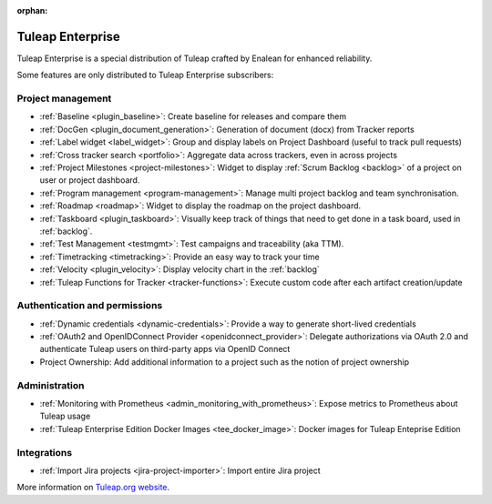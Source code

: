 :orphan:

.. _tuleap-enterprise:

Tuleap Enterprise
=================

Tuleap Enterprise is a special distribution of Tuleap crafted by Enalean for
enhanced reliability.

Some features are only distributed to Tuleap Enterprise subscribers:

Project management
------------------

* :ref:`Baseline <plugin_baseline>`: Create baseline for releases and compare them
* :ref:`DocGen <plugin_document_generation>`: Generation of document (docx) from Tracker reports
* :ref:`Label widget <label_widget>`: Group and display labels on Project Dashboard (useful to track pull requests)
* :ref:`Cross tracker search <portfolio>`: Aggregate data across trackers, even in across projects
* :ref:`Project Milestones <project-milestones>`: Widget to display :ref:`Scrum Backlog <backlog>` of a project on user or project dashboard.
* :ref:`Program management <program-management>`: Manage multi project backlog and team synchronisation.
* :ref:`Roadmap <roadmap>`:  Widget to display the roadmap on the project dashboard.
* :ref:`Taskboard <plugin_taskboard>`: Visually keep track of things that need to get done in a task board, used in :ref:`backlog`.
* :ref:`Test Management <testmgmt>`: Test campaigns and traceability (aka TTM).
* :ref:`Timetracking <timetracking>`: Provide an easy way to track your time
* :ref:`Velocity <plugin_velocity>`: Display velocity chart in the :ref:`backlog`
* :ref:`Tuleap Functions for Tracker <tracker-functions>`: Execute custom code after each artifact creation/update

Authentication and permissions
------------------------------

* :ref:`Dynamic credentials <dynamic-credentials>`: Provide a way to generate short-lived credentials
* :ref:`OAuth2 and OpenIDConnect Provider <openidconnect_provider>`: Delegate authorizations via OAuth 2.0 and authenticate Tuleap users on third-party apps via OpenID Connect
* Project Ownership: Add additional information to a project such as the notion of project ownership

Administration
--------------

* :ref:`Monitoring with Prometheus <admin_monitoring_with_prometheus>`: Expose metrics to Prometheus about Tuleap usage
* :ref:`Tuleap Enterprise Edition Docker Images <tee_docker_image>`: Docker images for Tuleap Enteprise Edition

Integrations
------------

* :ref:`Import Jira projects <jira-project-importer>`: Import entire Jira project

More information on `Tuleap.org website`_.

.. _Tuleap.org website: https://www.tuleap.org/pricing/on-premise/
